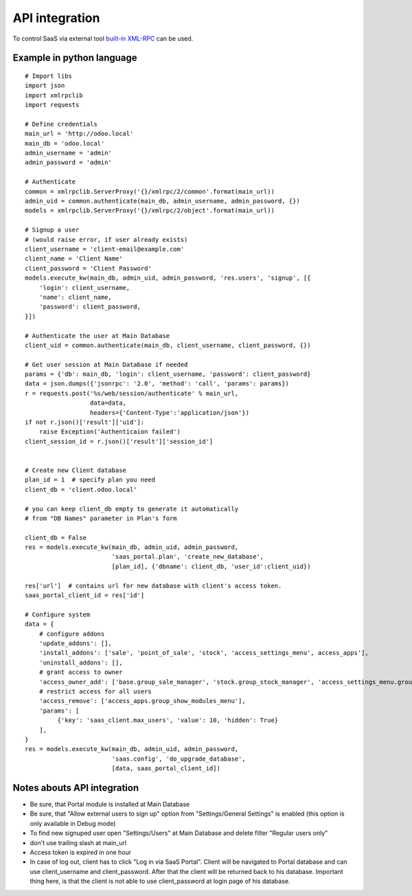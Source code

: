 API integration
===============

To control SaaS via external tool `built-in XML-RPC <https://www.odoo.com/documentation/8.0/api_integration.html>`_ can be used.

Example in python language
--------------------------

::

    # Import libs
    import json
    import xmlrpclib
    import requests

    # Define credentials
    main_url = 'http://odoo.local'
    main_db = 'odoo.local'
    admin_username = 'admin'
    admin_password = 'admin'

    # Authenticate
    common = xmlrpclib.ServerProxy('{}/xmlrpc/2/common'.format(main_url))
    admin_uid = common.authenticate(main_db, admin_username, admin_password, {})
    models = xmlrpclib.ServerProxy('{}/xmlrpc/2/object'.format(main_url))

    # Signup a user
    # (would raise error, if user already exists)
    client_username = 'client-email@example.com'
    client_name = 'Client Name'
    client_password = 'Client Password'
    models.execute_kw(main_db, admin_uid, admin_password, 'res.users', 'signup', [{
        'login': client_username,
        'name': client_name,
        'password': client_password,
    }])

    # Authenticate the user at Main Database
    client_uid = common.authenticate(main_db, client_username, client_password, {})

    # Get user session at Main Database if needed
    params = {'db': main_db, 'login': client_username, 'password': client_password}
    data = json.dumps({'jsonrpc': '2.0', 'method': 'call', 'params': params})
    r = requests.post('%s/web/session/authenticate' % main_url,
                      data=data,
                      headers={'Content-Type':'application/json'})
    if not r.json()['result']['uid']:
        raise Exception('Authenticaion failed')
    client_session_id = r.json()['result']['session_id']


    # Create new Client database
    plan_id = 1  # specify plan you need
    client_db = 'client.odoo.local'

    # you can keep client_db empty to generate it automatically
    # from "DB Names" parameter in Plan's form

    client_db = False
    res = models.execute_kw(main_db, admin_uid, admin_password,
                            'saas_portal.plan', 'create_new_database',
                            [plan_id], {'dbname': client_db, 'user_id':client_uid})

    res['url']  # contains url for new database with client's access token.
    saas_portal_client_id = res['id']

    # Configure system
    data = {
        # configure addons
        'update_addons': [],
        'install_addons': ['sale', 'point_of_sale', 'stock', 'access_settings_menu', access_apps'],
        'uninstall_addons': [],
        # grant access to owner
        'access_owner_add': ['base.group_sale_manager', 'stock.group_stock_manager', 'access_settings_menu.group_show_settings_menu'],
        # restrict access for all users
        'access_remove': ['access_apps.group_show_modules_menu'],
        'params': [
             {'key': 'saas_client.max_users', 'value': 10, 'hidden': True}
        ],
    }
    res = models.execute_kw(main_db, admin_uid, admin_password,
                            'saas.config', 'do_upgrade_database',
                            [data, saas_portal_client_id])

Notes abouts API integration
----------------------------

* Be sure, that Portal module is installed at Main Database
* Be sure, that "Allow external users to sign up" option from "Settings/General Settings" is enabled (this option is only available in Debug mode)
* To find new signuped user open "Settings/Users" at Main Database and delete filter "Regular users only"
* don't use trailing slash at main_url
* Access token is expired in one hour
* In case of log out, client has to click "Log in via SaaS Portal". Client will be navigated to Portal database and can use client_username and client_password. After that the client will be returned back to his database. Important thing here, is that the client is not able to use client_password at login page of his database.
